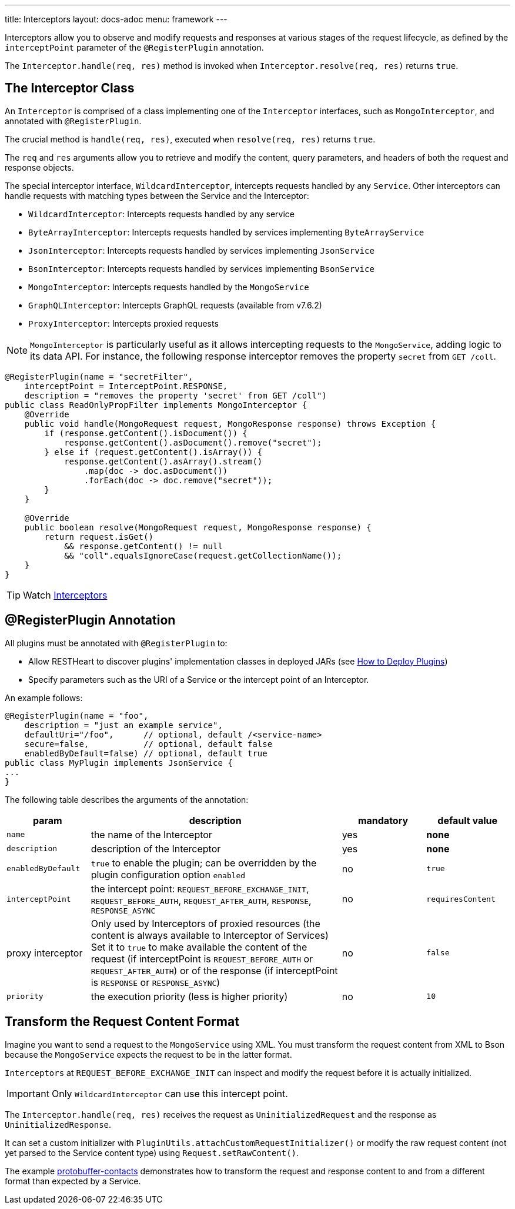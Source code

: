 ---
title: Interceptors
layout: docs-adoc
menu: framework
---

Interceptors allow you to observe and modify requests and responses at various stages of the request lifecycle, as defined by the `interceptPoint` parameter of the `@RegisterPlugin` annotation.

The `Interceptor.handle(req, res)` method is invoked when `Interceptor.resolve(req, res)` returns `true`.

== The Interceptor Class

An `Interceptor` is comprised of a class implementing one of the `Interceptor` interfaces, such as `MongoInterceptor`, and annotated with `@RegisterPlugin`.

The crucial method is `handle(req, res)`, executed when `resolve(req, res)` returns `true`.

The `req` and `res` arguments allow you to retrieve and modify the content, query parameters, and headers of both the request and response objects.

The special interceptor interface, `WildcardInterceptor`, intercepts requests handled by any `Service`. Other interceptors can handle requests with matching types between the Service and the Interceptor:

- `WildcardInterceptor`: Intercepts requests handled by any service
- `ByteArrayInterceptor`: Intercepts requests handled by services implementing `ByteArrayService`
- `JsonInterceptor`: Intercepts requests handled by services implementing `JsonService`
- `BsonInterceptor`: Intercepts requests handled by services implementing `BsonService`
- `MongoInterceptor`: Intercepts requests handled by the `MongoService`
- `GraphQLInterceptor`: Intercepts GraphQL requests (available from v7.6.2)
- `ProxyInterceptor`: Intercepts proxied requests

NOTE: `MongoInterceptor` is particularly useful as it allows intercepting requests to the `MongoService`, adding logic to its data API. For instance, the following response interceptor removes the property `secret` from `GET /coll`.

[source,java]
----
@RegisterPlugin(name = "secretFilter",
    interceptPoint = InterceptPoint.RESPONSE,
    description = "removes the property 'secret' from GET /coll")
public class ReadOnlyPropFilter implements MongoInterceptor {
    @Override
    public void handle(MongoRequest request, MongoResponse response) throws Exception {
        if (response.getContent().isDocument()) {
            response.getContent().asDocument().remove("secret");
        } else if (request.getContent().isArray()) {
            response.getContent().asArray().stream()
                .map(doc -> doc.asDocument())
                .forEach(doc -> doc.remove("secret"));
        }
    }

    @Override
    public boolean resolve(MongoRequest request, MongoResponse response) {
        return request.isGet()
            && response.getContent() != null
            && "coll".equalsIgnoreCase(request.getCollectionName());
    }
}
----

TIP: Watch link:https://www.youtube.com/watch?v=GReteuiMUio&t=986s[Interceptors]

== @RegisterPlugin Annotation

All plugins must be annotated with `@RegisterPlugin` to:

- Allow RESTHeart to discover plugins' implementation classes in deployed JARs (see link:/docs/plugins/deploy[How to Deploy Plugins])
- Specify parameters such as the URI of a Service or the intercept point of an Interceptor.

An example follows:

[source,java]
----
@RegisterPlugin(name = "foo",
    description = "just an example service",
    defaultUri="/foo",      // optional, default /<service-name>
    secure=false,           // optional, default false
    enabledByDefault=false) // optional, default true
public class MyPlugin implements JsonService {
...
}
----

The following table describes the arguments of the annotation:

[options="header"]
[cols="1,3,1,1"]
|===
|param |description |mandatory |default value
|`name`
|the name of the Interceptor
|yes
|*none*
|`description`
|description of the Interceptor
|yes
|*none*
|`enabledByDefault`
|`true` to enable the plugin; can be overridden by the plugin configuration option `enabled`
|no
|`true`
|`interceptPoint`
|the intercept point: `REQUEST_BEFORE_EXCHANGE_INIT`, `REQUEST_BEFORE_AUTH`, `REQUEST_AFTER_AUTH`, `RESPONSE`, `RESPONSE_ASYNC`
|no
|`requiresContent`
|proxy interceptor
|Only used by Interceptors of proxied resources (the content is always available to Interceptor of Services) Set it to `true` to make available the content of the request (if interceptPoint is `REQUEST_BEFORE_AUTH` or `REQUEST_AFTER_AUTH`) or of the response (if interceptPoint is `RESPONSE` or `RESPONSE_ASYNC`)
|no
|`false`
|`priority`
|the execution priority (less is higher priority)
|no
|`10`
|===

== Transform the Request Content Format

Imagine you want to send a request to the `MongoService` using XML. You must transform the request content from XML to Bson because the `MongoService` expects the request to be in the latter format.

`Interceptors` at `REQUEST_BEFORE_EXCHANGE_INIT` can inspect and modify the request
before it is actually initialized.

IMPORTANT: Only `WildcardInterceptor` can use this intercept point.

The `Interceptor.handle(req, res)` receives the request as `UninitializedRequest`
and the response as `UninitializedResponse`.

It can set a custom initializer with `PluginUtils.attachCustomRequestInitializer()` or modify the raw request content (not yet parsed to the Service content type) using `Request.setRawContent()`.

The example link:https://github.com/SoftInstigate/restheart/tree/master/examples/protobuffer-contacts[protobuffer-contacts] demonstrates how to transform the request and response content to and from a different format than expected by a Service.